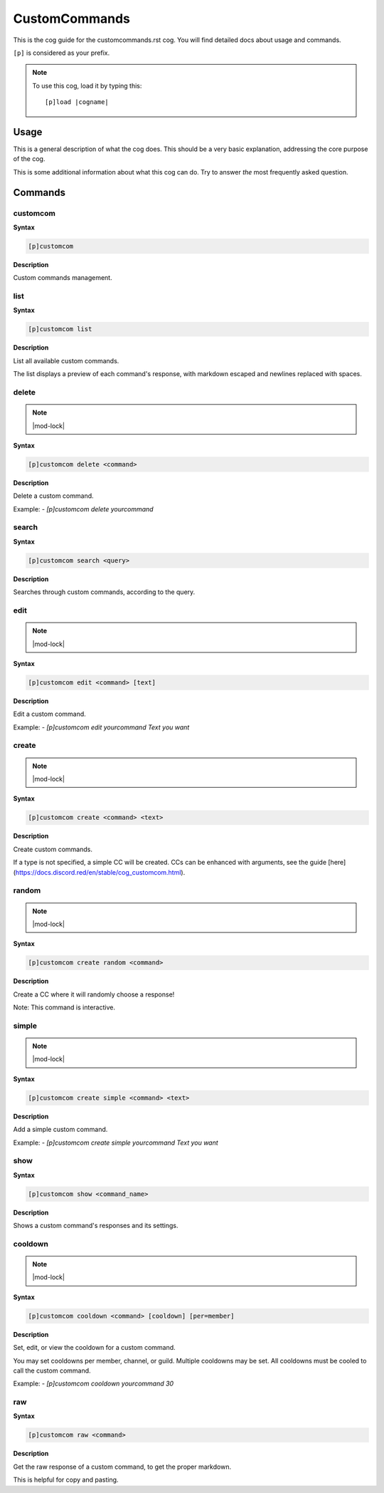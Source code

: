 .. _customcommands:
.. |cogname| replace:: customcommands.rst

==============
CustomCommands
==============

This is the cog guide for the |cogname| cog. You will
find detailed docs about usage and commands.

``[p]`` is considered as your prefix.

.. note:: To use this cog, load it by typing this::

        [p]load |cogname|

.. _bank-usage:

-----
Usage
-----

This is a general description of what the cog does.
This should be a very basic explanation, addressing
the core purpose of the cog.

This is some additional information about what this
cog can do. Try to answer *the* most frequently
asked question.

.. _customcommands-commands:

--------
Commands
--------

.. _customcommands-command-customcom:

^^^^^^^^^
customcom
^^^^^^^^^

**Syntax**

.. code-block:: none

    [p]customcom 

**Description**

Custom commands management.

.. _customcommands-command-customcom-list:

^^^^
list
^^^^

**Syntax**

.. code-block:: none

    [p]customcom list 

**Description**

List all available custom commands.

The list displays a preview of each command's response, with
markdown escaped and newlines replaced with spaces.

.. _customcommands-command-customcom-delete:

^^^^^^
delete
^^^^^^

.. note:: |mod-lock|

**Syntax**

.. code-block:: none

    [p]customcom delete <command>

**Description**

Delete a custom command.

Example:
- `[p]customcom delete yourcommand`

.. _customcommands-command-customcom-search:

^^^^^^
search
^^^^^^

**Syntax**

.. code-block:: none

    [p]customcom search <query>

**Description**

Searches through custom commands, according to the query.

.. _customcommands-command-customcom-edit:

^^^^
edit
^^^^

.. note:: |mod-lock|

**Syntax**

.. code-block:: none

    [p]customcom edit <command> [text]

**Description**

Edit a custom command.

Example:
- `[p]customcom edit yourcommand Text you want`

.. _customcommands-command-customcom-create:

^^^^^^
create
^^^^^^

.. note:: |mod-lock|

**Syntax**

.. code-block:: none

    [p]customcom create <command> <text>

**Description**

Create custom commands.

If a type is not specified, a simple CC will be created.
CCs can be enhanced with arguments, see the guide
[here](https://docs.discord.red/en/stable/cog_customcom.html).

.. _customcommands-command-customcom-create-random:

^^^^^^
random
^^^^^^

.. note:: |mod-lock|

**Syntax**

.. code-block:: none

    [p]customcom create random <command>

**Description**

Create a CC where it will randomly choose a response!

Note: This command is interactive.

.. _customcommands-command-customcom-create-simple:

^^^^^^
simple
^^^^^^

.. note:: |mod-lock|

**Syntax**

.. code-block:: none

    [p]customcom create simple <command> <text>

**Description**

Add a simple custom command.

Example:
- `[p]customcom create simple yourcommand Text you want`

.. _customcommands-command-customcom-show:

^^^^
show
^^^^

**Syntax**

.. code-block:: none

    [p]customcom show <command_name>

**Description**

Shows a custom command's responses and its settings.

.. _customcommands-command-customcom-cooldown:

^^^^^^^^
cooldown
^^^^^^^^

.. note:: |mod-lock|

**Syntax**

.. code-block:: none

    [p]customcom cooldown <command> [cooldown] [per=member]

**Description**

Set, edit, or view the cooldown for a custom command.

You may set cooldowns per member, channel, or guild. Multiple
cooldowns may be set. All cooldowns must be cooled to call the
custom command.

Example:
- `[p]customcom cooldown yourcommand 30`

.. _customcommands-command-customcom-raw:

^^^
raw
^^^

**Syntax**

.. code-block:: none

    [p]customcom raw <command>

**Description**

Get the raw response of a custom command, to get the proper markdown.

This is helpful for copy and pasting.
